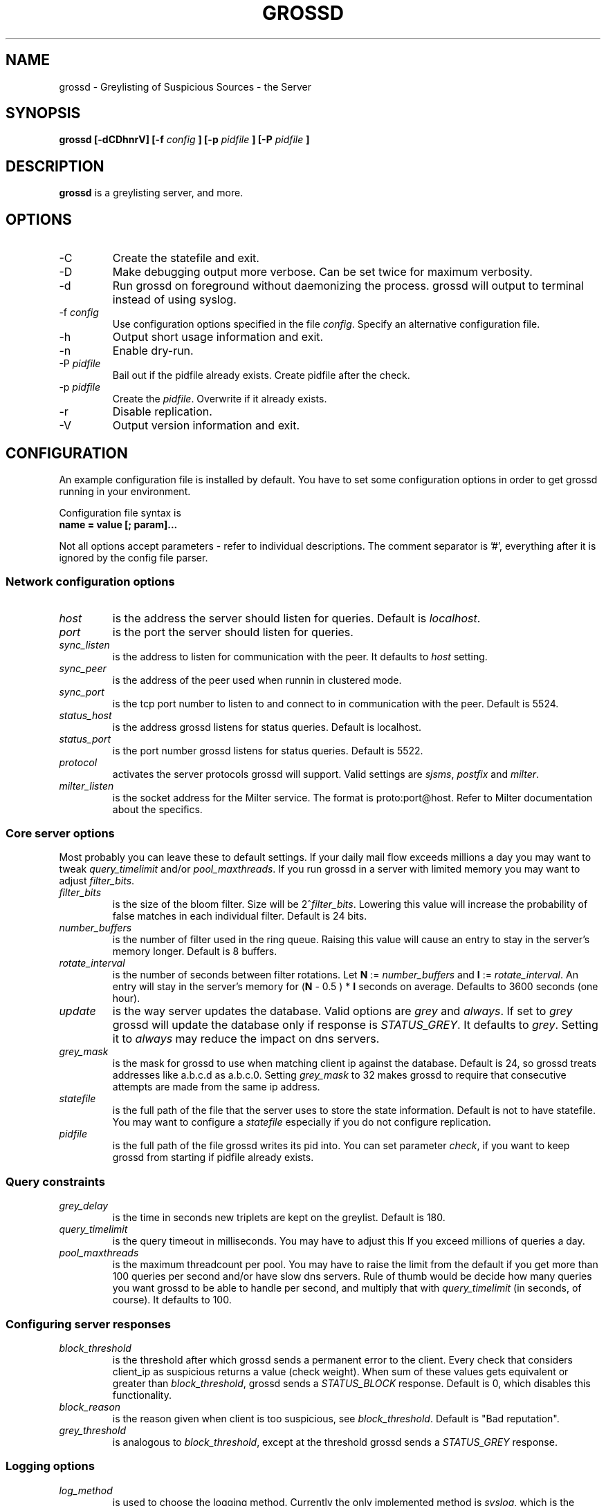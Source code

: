.TH GROSSD 1 "Apr 2008"
.SH NAME
grossd \- Greylisting of Suspicious Sources \- the Server
.SH SYNOPSIS
.B grossd [-dCDhnrV] [-f
.I config
.B ] [-p
.I pidfile
.B ] [-P
.I pidfile
.B ]
.SH DESCRIPTION
.B grossd
is a greylisting server, and more.
.SH OPTIONS
.IP -C
Create the statefile and exit.
.IP -D
Make debugging output more verbose. Can be set twice for
maximum verbosity.
.IP -d
Run grossd on foreground without daemonizing the process.
grossd will output to terminal instead of using syslog.
.IP "-f \fIconfig\fR"
Use configuration options specified in the file \fIconfig\fR.
Specify an alternative configuration file.
.IP -h
Output short usage information and exit.
.IP -n
Enable dry-run.
.IP "-P \fIpidfile\fR"
Bail out if the pidfile already exists. Create pidfile after the check.
.IP "-p \fIpidfile\fR"
Create the \fIpidfile\fR. Overwrite if it already exists.
.IP -r
Disable replication.
.IP -V
Output version information and exit.
.SH CONFIGURATION
.PP
An example configuration file is installed by default. You have to
set some configuration options in order to get grossd running in 
your environment.
.PP
Configuration file syntax is 
.IP "\fBname = value [; param]...\fR"
.PP
Not all options accept parameters - 
refer to individual descriptions. The comment separator is '#', everything
after it is ignored by the config file parser.
.SS Network configuration options
.IP \fIhost\fR
is the address the server should listen for queries. Default is \fIlocalhost\fR.
.IP \fIport\fR
is the port the server should listen for queries.
.IP \fIsync_listen\fR
is the address to listen for communication with the peer. It
defaults to \fIhost\fR setting.
.IP \fIsync_peer\fR
is the address of the peer used when runnin in clustered mode.
.IP \fIsync_port\fR
is the tcp port number to listen to and connect to in communication
with the peer. Default is 5524.
.IP \fIstatus_host\fR
is the address grossd listens for status queries. Default is localhost.
.IP \fIstatus_port\fR
is the port number grossd listens for status queries. Default is 5522.
.IP \fIprotocol\fR
activates the server protocols grossd will support. Valid settings
are \fIsjsms\fR, \fIpostfix\fR and \fImilter\fR.
.IP \fImilter_listen\fR
is the socket address for the Milter service. The format is
proto:port@host.  Refer to Milter documentation about the specifics.
.SS Core server options
.PP
Most probably you can leave these to default settings. If your daily
mail flow exceeds millions a day you may want to tweak \fIquery_timelimit\fR
and/or \fIpool_maxthreads\fR. If you run grossd in a server with limited
memory you may want to adjust \fIfilter_bits\fR. 
.IP \fIfilter_bits\fR
is the size of the bloom filter. Size will be 2^\fIfilter_bits\fR. Lowering
this value will increase the probability of false matches in each individual
filter. Default is 24 bits.
.IP \fInumber_buffers\fR
is the number of filter used in the ring queue. Raising this value will cause
an entry to stay in the server's memory longer. Default is 8 buffers.
.IP \fIrotate_interval\fR
is the number of seconds between filter rotations. Let \fBN\fR := \fInumber_buffers\fR
and \fBI\fR := \fIrotate_interval\fR. An entry will stay in the server's memory for
(\fBN\fR - 0.5 ) * \fBI\fR seconds on average. Defaults to 3600 seconds (one hour).
.IP \fIupdate\fR
is the way server updates the database. Valid options are \fIgrey\fR and \fIalways\fR.
If set to \fIgrey\fR grossd will update the database only if response is
\fISTATUS_GREY\fR. It defaults to \fIgrey\fR. Setting it to \fIalways\fR may reduce
the impact on dns servers.
.IP \fIgrey_mask\fR
is the mask for grossd to use when matching client ip
against the database. Default is 24, so grossd treats addresses
like a.b.c.d as a.b.c.0. Setting \fIgrey_mask\fR to 32 makes grossd to 
require that consecutive attempts are made from the same ip address.
.IP \fIstatefile\fR
is the full path of the file that the server uses to store
the state information. Default is not to have statefile. You may
want to configure a \fIstatefile\fR especially if you do not
configure replication.
.IP \fIpidfile\fR
is the full path of the file grossd writes its pid into.
You can set parameter \fIcheck\fR, if you want to keep grossd
from starting if pidfile already exists.
.SS Query constraints
.IP \fIgrey_delay\fR
is the time in seconds new triplets are kept on the greylist. Default is 180.
.IP \fIquery_timelimit\fR
is the query timeout in milliseconds. You may have to adjust this If you
exceed millions of queries a day.
.IP \fIpool_maxthreads\fR
is the maximum threadcount per pool. You may have to raise the limit from
the default if you get more than 100 queries per second and/or have slow
dns servers. Rule of thumb would be decide how many queries you want
grossd to be able to handle per second, and multiply that with
\fIquery_timelimit\fR (in seconds, of course). It defaults to 100.
.SS Configuring server responses
.IP \fIblock_threshold\fR
is the threshold after which grossd sends 
a permanent error to the client. Every check that considers client_ip
as suspicious returns a value (check weight). When sum of these
values gets equivalent or greater than \fIblock_threshold\fR, grossd
sends a \fISTATUS_BLOCK\fR response. Default is 0, which disables
this functionality.
.IP \fIblock_reason\fR
is the reason given when client is too suspicious, see \fIblock_threshold\fR.
Default is "Bad reputation".
.IP \fIgrey_threshold\fR
is analogous to \fIblock_threshold\fR, except at the threshold grossd sends
a \fISTATUS_GREY\fR response.
.SS Logging options
.IP \fIlog_method\fR
is used to choose the logging method. Currently the only implemented method is
\fIsyslog\fR, which is the default.
.IP \fIlog_level\fR
sets the logging verbosity. Possible \fIlog_level\fR settings in the order of
increasing verbosity are \fIerror\fR, \fIwarning\fR, \fInotice\fR, \fIinfo\fR
and \fIdebug\fR. \fIlog_level\fR defaults to \fIinfo\fR.
.IP \fIsyslog_facility\fR
is the facility syslog sends log messages with. It defaults to \fImail\fR.
.IP \fIstat_type\fR
is the name of the requested statistic. It is of multivalued type. The
valid options are \fIfull\fR (log all possible statistics), \fInone\fR
(no statistics logging), \fIstatus\fR (basic set of statistics),
\fIsince_startup\fR (basic set since the startup) and \fIdelay\fR
(log processing delay statistics).  Default is \fInone\fR. Setting
both \fInone\fR and \fIfull\fR is undefined.
.IP \fIstat_interval\fR
is the number of seconds between status log entries. Default is 3600.
.SS Configuring checks
.IP \fIcheck\fR
is a multivalued option, that is, you can configure multiple checks by
setting \fIcheck\fR option multiple times. Currently implemented checks
are \fIdnsbl\fR, \fIdnswl\fR, \fIrhsbl\fR and \fIblocker\fR. Refer to 
sections describing the checks below. If you don't configure any checks
grossd will act as a traditional greylisting server.
.IP \fIdnsbl\fR
is a dns domain name of the dnsbl that \fIdnsbl\fR check will query.
There are no defaults, but the default config lists a few as an example.
you may assign different weights for the dnsbl's, default weight is 1.
Refer to \fIgrey_threshold\fR and \fIblock_threshold\fR about the weights.
This is a multivalued option.
.IP \fIdnswl\fR
is analogous to \fIdnsbl\fR. Remember that \fIdnswl\fR is a \fIdefinitive\fR
check, that is grossd waits for the check to complete before deciding
how to respond. This may cause unwanted latency, although you can adjust
the maximum latency by \fIquery_timelimit\fR option. Highly recommended if
you use grossd as a traditional greylister.
This is a multivalued option.
.IP \fIrhsbl\fR
is analogous to \fIdnsbl\fR, but check is made against right hand side
(right hand side block list) of the sender address, that is the domain
part of the address. This is a multivalued option.
.IP \fIblocker_host\fR
is the host name of the Sophos blocker server. This is used only if
\fIcheck = blocker\fR is set.
.IP \fIblocker_port\fR
is the tcp port of the Sophos blocker service. Default is 4466.
.IP \fIblocker_weight\fR
is the weight of the blocker check. See description of \fIgrey_threshold\fR
and \fIblock_threshold\fR regarding the weights.
.SS Sun Java System Messaging Server specific options
You may configure the responses grossd sends over to grosscheck
library. 
.IP \fIsjsms_response_grey\fR
is the mapping result template grossd uses for a STATUS_GREY result.
Default is "$X4.4.3|$NPlease$ try$ again$ later."
.IP \fIsjsms_response_match\fR
is the mapping result template grossd uses for a STATUS_MATCH result.
Default is "$Y".
.IP \fIsjsms_response_trust\fR
is the mapping result template grossd uses for a STATUS_TRUST result.
Default is "$Y".
.IP \fIsjsms_response_block\fR
is the mapping result template grossd uses for a STATUS_BLOCK result.
Default is "$N%reason%", where %reason% is tempate for the reason 
string.
.SH SECURITY CONSIDERATIONS
Run grossd under some unprivileged user id. If started as root grossd
will setuid() itself to nobody's user ID. There are no known security
flaws but you must not expose grossd to the Internet. It could be
used for a DoS against a domains DNS servers by an attacker as there
is no authentication in grossd.
.SH FILES
.I grossd.conf
.SH "SEE ALSO"
.PP
\fIhttp://code\&.google\&.com/p/gross/\fR
.SH AUTHORS
Eino Tuominen <eino@utu.fi> and
Antti Siira <antti@utu.fi>
